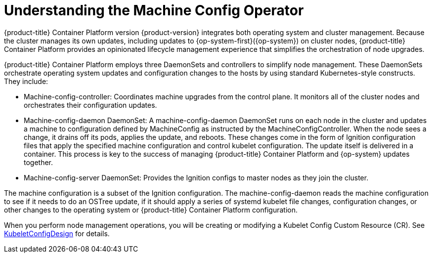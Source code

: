 // Module included in the following assemblies:
//
// * architecture/architecture.adoc
[id="understanding-machine-config-operator_{context}"]
= Understanding the Machine Config Operator

{product-title} Container Platform version {product-version} integrates both operating system and cluster management. Because the cluster manages its own updates, including updates to {op-system-first}({op-system}) on cluster nodes, {product-title} Container Platform provides an opinionated lifecycle management experience that simplifies the orchestration of node upgrades.

{product-title} Container Platform employs three DaemonSets and controllers to simplify node management. These DaemonSets orchestrate operating system updates and configuration changes to the hosts by using standard Kubernetes-style constructs. They include:

* Machine-config-controller: Coordinates machine upgrades from the control plane. It monitors all of the cluster nodes and orchestrates their configuration updates.
* Machine-config-daemon DaemonSet: A machine-config-daemon DaemonSet runs on each node in the cluster and updates a machine to configuration defined by MachineConfig as instructed by the MachineConfigController. When the node sees a change, it drains off its pods, applies the update, and reboots. These changes come in the form of Ignition configuration files that apply the specified machine configuration and control kubelet configuration. The update itself is delivered in a container. This process is key to the success of managing {product-title} Container Platform and {op-system} updates together.
* Machine-config-server DaemonSet: Provides the Ignition configs to master nodes as they join the cluster.

The machine configuration is a subset of the Ignition configuration. The machine-config-daemon reads the machine configuration to see if it needs to do an OSTree update, if it should apply a series of systemd kubelet file changes, configuration changes, or other changes to the operating system or {product-title} Container Platform configuration.

When you perform node management operations, you will be creating or modifying a Kubelet Config Custom Resource (CR). See https://github.com/openshift/machine-config-operator/blob/master/docs/KubeletConfigDesign.md[KubeletConfigDesign] for details.